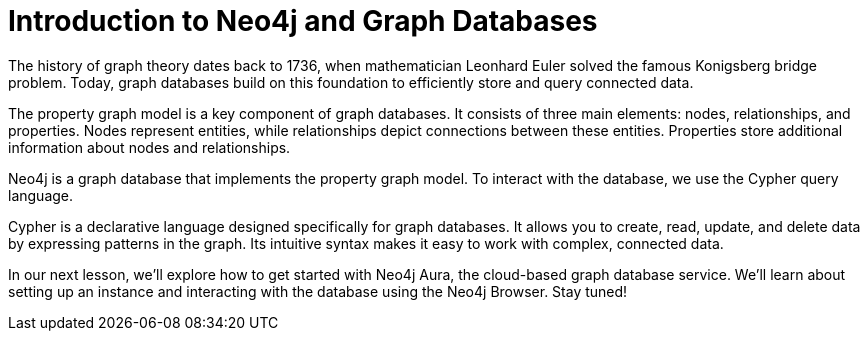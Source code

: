 = Introduction to Neo4j and Graph Databases
:type: lesson

[Visual: Graph theory illustration, Euler's Konigsberg bridge problem]

The history of graph theory dates back to 1736, when mathematician Leonhard Euler solved the famous Konigsberg bridge problem. Today, graph databases build on this foundation to efficiently store and query connected data.

[Visual: Property graph model illustration]

The property graph model is a key component of graph databases. It consists of three main elements: nodes, relationships, and properties. Nodes represent entities, while relationships depict connections between these entities. Properties store additional information about nodes and relationships.

[Visual: Neo4j logo]

Neo4j is a graph database that implements the property graph model. To interact with the database, we use the Cypher query language.

[Visual: Cypher query examples]

Cypher is a declarative language designed specifically for graph databases. It allows you to create, read, update, and delete data by expressing patterns in the graph. Its intuitive syntax makes it easy to work with complex, connected data.

[Visual: Preview of next lesson's topic]

In our next lesson, we'll explore how to get started with Neo4j Aura, the cloud-based graph database service. We'll learn about setting up an instance and interacting with the database using the Neo4j Browser. Stay tuned!
